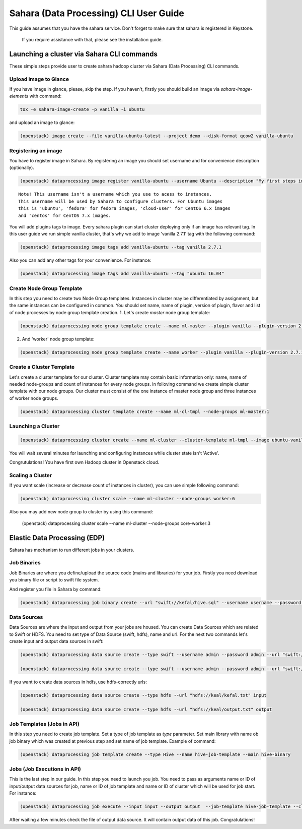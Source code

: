 ========================================
Sahara (Data Processing) CLI User Guide
========================================

This guide assumes that you have the sahara service.
Don't forget to make sure that sahara is registered in Keystone.
 If you require assistance with that, please see the installation guide.

Launching a cluster via Sahara CLI commands
===========================================
These simple steps provide user to create sahara hadoop cluster
via Sahara (Data Processing) CLI commands.

Upload image to Glance
----------------------
If you have image in glance, please, skip the step. If you haven't, firstly you should build an image
via `sahara-image-elements` with command:

.. code:: bash

    tox -e sahara-image-create -p vanilla -i ubuntu


and upload an image to glance:

.. code:: bash

   (openstack) image create --file vanilla-ubuntu-latest --project demo --disk-format qcow2 vanilla-ubuntu

Registering an image
--------------------
You have to register image in Sahara. By registering an image you should set username and for convenience
description (optionally). 

.. code:: bash

    (openstack) dataprocessing image register vanilla-ubuntu --username Ubuntu --description "My first steps in Openstack Sahara"

::

    Note! This username isn't a username which you use to acess to instances. 
    This username will be used by Sahara to configure clusters. For Ubuntu images
    this is 'ubuntu', 'fedora' for fedora images, 'cloud-user' for CentOS 6.x images
    and 'centos' for CentOS 7.x images.

You will add plugins tags to image. Every sahara plugin can start cluster deploying only if an image has relevant tag.
In this user guide we run simple vanilla cluster, that's why we add to image 'vanilla 2.7.1' tag with the following command:

.. code:: bash

   (openstack) dataprocessing image tags add vanilla-ubuntu --tag vanilla 2.7.1


Also you can add any other tags for your convenience. For instance:

.. code:: bash

    (openstack) dataprocessing image tags add vanilla-ubuntu --tag "ubuntu 16.04"

Create Node Group Template
--------------------------
In this step you need to create two Node Group templates. Instances in cluster may be differentiated by
assignment, but the same instances can be configured in common. You should 
set name, name of plugin, version of plugin, flavor and list of node processes by node group template creation.
1. Let's create `master` node group template:

.. code:: bash

   (openstack) dataprocessing node group template create --name ml-master --plugin vanilla --plugin-version 2.7.1 --processes namenode hiveserver historyserver oozie resourcemanager --flavor m1.small

2. And 'worker' node group template:

.. code:: bash

   (openstack) dataprocessing node group template create --name worker --plugin vanilla --plugin-version 2.7.1 --processes --flavor m1.small

Create a Cluster Template
-------------------------
Let's create a cluster template for our cluster. Cluster template may contain basic information only: name, name of needed node-groups and count of instances for every node groups. In folloving
command we create simple cluster template with our node groups. Our cluster must consist of the one instance of master node group and three instances of worker node groups.


.. code:: bash

   (openstack) dataprocessing cluster template create --name ml-cl-tmpl --node-groups ml-master:1

Launching a Cluster
-------------------

.. code:: bash

   (openstack) dataprocessing cluster create --name ml-cluster --cluster-template ml-tmpl --image ubuntu-vanilla

You will wait several minutes for launching and configuring instances while cluster state isn't 'Active'.


Congrutulations! You have first own Hadoop cluster in Openstack cloud.

Scaling a Cluster
-----------------
If you want scale (increase or decrease count of instances in cluster), you can use simple following command:

.. code:: bash

   (openstack) dataprocessing cluster scale --name ml-cluster --node-groups worker:6

Also you may add new node group to cluster by using this command:

   (openstack) dataprocessing cluster scale --name ml-cluster --node-groups core-worker:3


Elastic Data Processing (EDP)
=============================
Sahara has mechanism to run different jobs in your clusters.

Job Binaries
------------
Job Binaries are where you define/upload the source code (mains and libraries) for your job.
Firstly you need download you binary file or script to swift file system.

And register you file in Sahara by command:

.. code:: bash

    (openstack) dataprocessing job binary create --url "swift://kefal/hive.sql" --username username --password password --description "My first job binary" hive-binary


Data Sources
------------
Data Sources are where the input and output from your jobs are housed.
You can create Data Sources which are related to Swift or HDFS. You need to set type of Data Source (swift, hdfs), name and url. For the next two commands let's create input and output data sources in swift:

.. code:: bash

   (openstack) dataprocessing data source create --type swift --username admin --password admin --url "swift://keal/input.txt" input

   (openstack) dataprocessing data source create --type swift --username admin --password admin --url "swift://keal/output.txt" input

If you want to create data sources in hdfs, use hdfs-correctly urls:

.. code:: bash

   (openstack) dataprocessing data source create --type hdfs --url "hdfs://keal/kefal.txt" input

   (openstack) dataprocessing data source create --type hdfs --url "hdfs://keal/output.txt" output


Job Templates (Jobs in API)
---------------------------
In this step you need to create job template. Set a type of job template as `type` parameter. Set main library with name ob job binary which was created at previous step and set name of job template. Example of
command: 

.. code:: bash

    (openstack) dataprocessing job template create --type Hive --name hive-job-template --main hive-binary

Jobs (Job Executions in API)
----------------------------
This is the last step in our guide. In this step you need to launch you job. You need to pass as arguments name or ID of input/output data sources for job, name or ID of job template and name or ID of cluster which will be used for job start. For instance:

.. code:: bash

    (openstack) dataprocessing job execute --input input --output output  --job-template hive-job-template --cluster my-first-cluster

After waiting a few minutes check the file of output data source. It will contain output data of this job. Congratulations!

 

